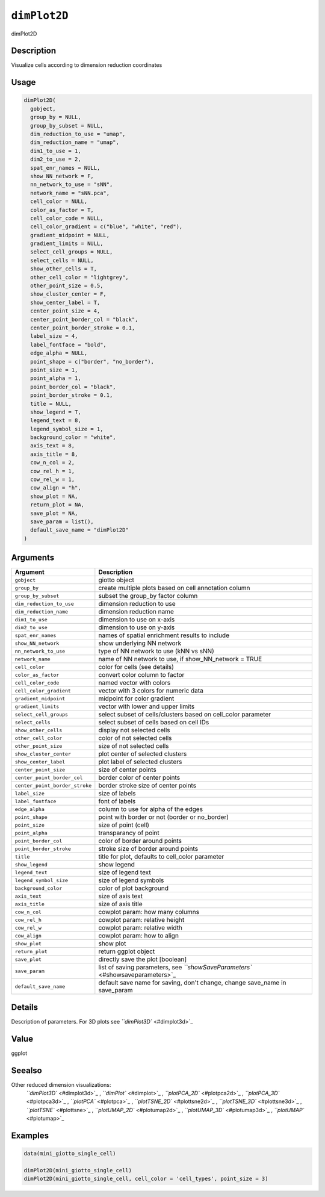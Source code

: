 
``dimPlot2D``
=================

dimPlot2D

Description
-----------

Visualize cells according to dimension reduction coordinates

Usage
-----

.. code-block:: r

   dimPlot2D(
     gobject,
     group_by = NULL,
     group_by_subset = NULL,
     dim_reduction_to_use = "umap",
     dim_reduction_name = "umap",
     dim1_to_use = 1,
     dim2_to_use = 2,
     spat_enr_names = NULL,
     show_NN_network = F,
     nn_network_to_use = "sNN",
     network_name = "sNN.pca",
     cell_color = NULL,
     color_as_factor = T,
     cell_color_code = NULL,
     cell_color_gradient = c("blue", "white", "red"),
     gradient_midpoint = NULL,
     gradient_limits = NULL,
     select_cell_groups = NULL,
     select_cells = NULL,
     show_other_cells = T,
     other_cell_color = "lightgrey",
     other_point_size = 0.5,
     show_cluster_center = F,
     show_center_label = T,
     center_point_size = 4,
     center_point_border_col = "black",
     center_point_border_stroke = 0.1,
     label_size = 4,
     label_fontface = "bold",
     edge_alpha = NULL,
     point_shape = c("border", "no_border"),
     point_size = 1,
     point_alpha = 1,
     point_border_col = "black",
     point_border_stroke = 0.1,
     title = NULL,
     show_legend = T,
     legend_text = 8,
     legend_symbol_size = 1,
     background_color = "white",
     axis_text = 8,
     axis_title = 8,
     cow_n_col = 2,
     cow_rel_h = 1,
     cow_rel_w = 1,
     cow_align = "h",
     show_plot = NA,
     return_plot = NA,
     save_plot = NA,
     save_param = list(),
     default_save_name = "dimPlot2D"
   )

Arguments
---------

.. list-table::
   :header-rows: 1

   * - Argument
     - Description
   * - ``gobject``
     - giotto object
   * - ``group_by``
     - create multiple plots based on cell annotation column
   * - ``group_by_subset``
     - subset the group_by factor column
   * - ``dim_reduction_to_use``
     - dimension reduction to use
   * - ``dim_reduction_name``
     - dimension reduction name
   * - ``dim1_to_use``
     - dimension to use on x-axis
   * - ``dim2_to_use``
     - dimension to use on y-axis
   * - ``spat_enr_names``
     - names of spatial enrichment results to include
   * - ``show_NN_network``
     - show underlying NN network
   * - ``nn_network_to_use``
     - type of NN network to use (kNN vs sNN)
   * - ``network_name``
     - name of NN network to use, if show_NN_network = TRUE
   * - ``cell_color``
     - color for cells (see details)
   * - ``color_as_factor``
     - convert color column to factor
   * - ``cell_color_code``
     - named vector with colors
   * - ``cell_color_gradient``
     - vector with 3 colors for numeric data
   * - ``gradient_midpoint``
     - midpoint for color gradient
   * - ``gradient_limits``
     - vector with lower and upper limits
   * - ``select_cell_groups``
     - select subset of cells/clusters based on cell_color parameter
   * - ``select_cells``
     - select subset of cells based on cell IDs
   * - ``show_other_cells``
     - display not selected cells
   * - ``other_cell_color``
     - color of not selected cells
   * - ``other_point_size``
     - size of not selected cells
   * - ``show_cluster_center``
     - plot center of selected clusters
   * - ``show_center_label``
     - plot label of selected clusters
   * - ``center_point_size``
     - size of center points
   * - ``center_point_border_col``
     - border color of center points
   * - ``center_point_border_stroke``
     - border stroke size of center points
   * - ``label_size``
     - size of labels
   * - ``label_fontface``
     - font of labels
   * - ``edge_alpha``
     - column to use for alpha of the edges
   * - ``point_shape``
     - point with border or not (border or no_border)
   * - ``point_size``
     - size of point (cell)
   * - ``point_alpha``
     - transparancy of point
   * - ``point_border_col``
     - color of border around points
   * - ``point_border_stroke``
     - stroke size of border around points
   * - ``title``
     - title for plot, defaults to cell_color parameter
   * - ``show_legend``
     - show legend
   * - ``legend_text``
     - size of legend text
   * - ``legend_symbol_size``
     - size of legend symbols
   * - ``background_color``
     - color of plot background
   * - ``axis_text``
     - size of axis text
   * - ``axis_title``
     - size of axis title
   * - ``cow_n_col``
     - cowplot param: how many columns
   * - ``cow_rel_h``
     - cowplot param: relative height
   * - ``cow_rel_w``
     - cowplot param: relative width
   * - ``cow_align``
     - cowplot param: how to align
   * - ``show_plot``
     - show plot
   * - ``return_plot``
     - return ggplot object
   * - ``save_plot``
     - directly save the plot [boolean]
   * - ``save_param``
     - list of saving parameters, see `\ ``showSaveParameters`` <#showsaveparameters>`_
   * - ``default_save_name``
     - default save name for saving, don't change, change save_name in save_param


Details
-------

Description of parameters. For 3D plots see `\ ``dimPlot3D`` <#dimplot3d>`_

Value
-----

ggplot

Seealso
-------

Other reduced dimension visualizations:
 `\ ``dimPlot3D`` <#dimplot3d>`_ ,
 `\ ``dimPlot`` <#dimplot>`_ ,
 `\ ``plotPCA_2D`` <#plotpca2d>`_ ,
 `\ ``plotPCA_3D`` <#plotpca3d>`_ ,
 `\ ``plotPCA`` <#plotpca>`_ ,
 `\ ``plotTSNE_2D`` <#plottsne2d>`_ ,
 `\ ``plotTSNE_3D`` <#plottsne3d>`_ ,
 `\ ``plotTSNE`` <#plottsne>`_ ,
 `\ ``plotUMAP_2D`` <#plotumap2d>`_ ,
 `\ ``plotUMAP_3D`` <#plotumap3d>`_ ,
 `\ ``plotUMAP`` <#plotumap>`_

Examples
--------

.. code-block:: r

   data(mini_giotto_single_cell)

   dimPlot2D(mini_giotto_single_cell)
   dimPlot2D(mini_giotto_single_cell, cell_color = 'cell_types', point_size = 3)
